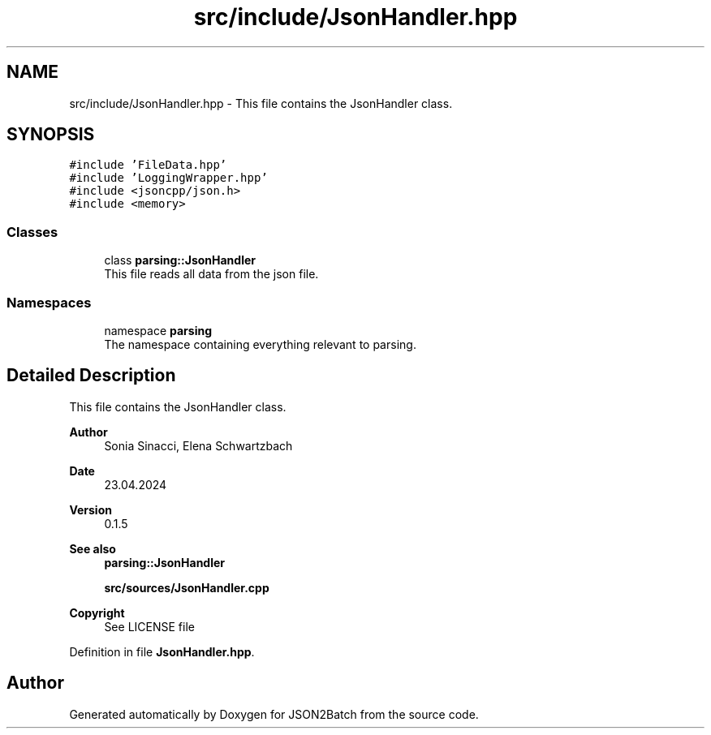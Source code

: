 .TH "src/include/JsonHandler.hpp" 3 "Sat Apr 27 2024 14:29:42" "Version 0.3.1" "JSON2Batch" \" -*- nroff -*-
.ad l
.nh
.SH NAME
src/include/JsonHandler.hpp \- This file contains the JsonHandler class\&.  

.SH SYNOPSIS
.br
.PP
\fC#include 'FileData\&.hpp'\fP
.br
\fC#include 'LoggingWrapper\&.hpp'\fP
.br
\fC#include <jsoncpp/json\&.h>\fP
.br
\fC#include <memory>\fP
.br

.SS "Classes"

.in +1c
.ti -1c
.RI "class \fBparsing::JsonHandler\fP"
.br
.RI "This file reads all data from the json file\&. "
.in -1c
.SS "Namespaces"

.in +1c
.ti -1c
.RI "namespace \fBparsing\fP"
.br
.RI "The namespace containing everything relevant to parsing\&. "
.in -1c
.SH "Detailed Description"
.PP 
This file contains the JsonHandler class\&. 


.PP
\fBAuthor\fP
.RS 4
Sonia Sinacci, Elena Schwartzbach 
.RE
.PP
\fBDate\fP
.RS 4
23\&.04\&.2024 
.RE
.PP
\fBVersion\fP
.RS 4
0\&.1\&.5 
.RE
.PP
\fBSee also\fP
.RS 4
\fBparsing::JsonHandler\fP
.PP
\fBsrc/sources/JsonHandler\&.cpp\fP
.RE
.PP
\fBCopyright\fP
.RS 4
See LICENSE file 
.RE
.PP

.PP
Definition in file \fBJsonHandler\&.hpp\fP\&.
.SH "Author"
.PP 
Generated automatically by Doxygen for JSON2Batch from the source code\&.
